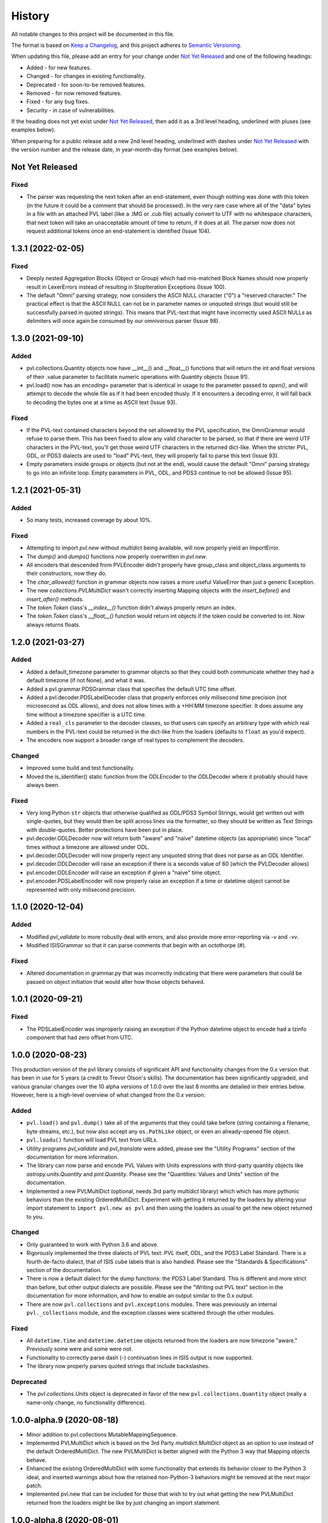 .. :changelog:

=========
 History
=========

All notable changes to this project will be documented in this file.

The format is based on `Keep a Changelog <https://keepachangelog.com/en/1.0.0/>`_,
and this project adheres to `Semantic Versioning <https://semver.org/spec/v2.0.0.html>`_.

When updating this file, please add an entry for your change under
`Not Yet Released`_ and one of the following headings:

- Added - for new features.
- Changed - for changes in existing functionality.
- Deprecated - for soon-to-be removed features.
- Removed - for now removed features.
- Fixed - for any bug fixes.
- Security - in case of vulnerabilities.

If the heading does not yet exist under `Not Yet Released`_, then add it
as a 3rd level heading, underlined with pluses (see examples below).

When preparing for a public release add a new 2nd level heading,
underlined with dashes under `Not Yet Released`_ with the version number
and the release date, in year-month-day format (see examples below).


Not Yet Released
----------------

Fixed
+++++
* The parser was requesting the next token after an end-statement, even
  though nothing was done with this token (in the future it could
  be a comment that should be processed).  In the very rare case
  where all of the "data" bytes in a file with an attached PVL label
  (like a .IMG or .cub file) actually convert to UTF with no
  whitespace characters, that next token will take an unacceptable
  amount of time to return, if it does at all.  The parser now does
  not request additional tokens once an end-statement is identified
  (Issue 104).


1.3.1 (2022-02-05)
------------------

Fixed
+++++
* Deeply nested Aggregation Blocks (Object or Group) which had mis-matched
  Block Names should now properly result in LexerErrors instead of
  resulting in StopIteration Exceptions (Issue 100).

* The default "Omni" parsing strategy, now considers the ASCII NULL character
  ("\0") a "reserved character." The practical effect is that the
  ASCII NULL can not be in parameter names or unquoted strings (but
  would still be successfully parsed in quoted strings). This means
  that PVL-text that might have incorrectly used ASCII NULLs as
  delimiters will once again be consumed by our omnivorous parser
  (Issue 98).


1.3.0 (2021-09-10)
------------------

Added
+++++
* pvl.collections.Quantity objects now have __int__() and __float__()
  functions that will return the int and float versions of their
  .value parameter to facilitate numeric operations with Quantity
  objects (Issue 91).
* pvl.load() now has an `encoding=` parameter that is identical in usage
  to the parameter passed to `open()`, and will attempt to decode the whole
  file as if it had been encoded thusly.  If it encounters a decoding error,
  it will fall back to decoding the bytes one at a time as ASCII text (Issue 93).

Fixed
+++++
* If the PVL-text contained characters beyond the set allowed by the
  PVL specification, the OmniGrammar would refuse to parse them.
  This has been fixed to allow any valid character to be parsed,
  so that if there are weird UTF characters in the PVL-text, you'll get
  those weird UTF characters in the returned dict-like.  When the
  stricter PVL, ODL, or PDS3 dialects are used to "load" PVL-text,
  they will properly fail to parse this text (Issue 93).
* Empty parameters inside groups or objects (but not at the end), would
  cause the default "Omni" parsing strategy to go into an infinite
  loop.  Empty parameters in PVL, ODL, and PDS3 continue to not be
  allowed (Issue 95).


1.2.1 (2021-05-31)
------------------

Added
+++++
* So many tests, increased coverage by about 10%.

Fixed
+++++
* Attempting to import `pvl.new` without *multidict* being available,
  will now properly yield an ImportError.
* The `dump()` and `dumps()` functions now properly overwritten in `pvl.new`.
* All encoders that descended from PVLEncoder didn't properly have group_class and
  object_class arguments to their constructors, now they do.
* The `char_allowed()` function in grammar objects now raises a more useful ValueError
  than just a generic Exception.
* The new `collections.PVLMultiDict` wasn't correctly inserting Mapping objects with
  the `insert_before()` and `insert_after()` methods.
* The `token.Token` class's `__index__()` function didn't always properly return an
  index.
* The `token.Token` class's `__float__()` function would return int objects if the
  token could be converted to int.  Now always returns floats.


1.2.0 (2021-03-27)
------------------

Added
+++++
* Added a default_timezone parameter to grammar objects so that they could
  both communicate whether they had a default timezone (if not None),
  and what it was.
* Added a pvl.grammar.PDSGrammar class that specifies the default UTC
  time offset.
* Added a pvl.decoder.PDSLabelDecoder class that properly enforces only
  milisecond time precision (not microsecond as ODL allows), and does
  not allow times with a +HH:MM timezone specifier.  It does assume
  any time without a timezone specifier is a UTC time.
* Added a ``real_cls`` parameter to the decoder classes, so that users can specify
  an arbitrary type with which real numbers in the PVL-text could be returned in
  the dict-like from the loaders (defaults to ``float`` as you'd expect).
* The encoders now support a broader range of real types to complement the decoders.

Changed
+++++++
* Improved some build and test functionality.
* Moved the is_identifier() static function from the ODLEncoder to the ODLDecoder
  where it probably should have always been.


Fixed
+++++
* Very long Python ``str`` objects that otherwise qualified as ODL/PDS3 Symbol Strings,
  would get written out with single-quotes, but they would then be split across lines
  via the formatter, so they should be written as Text Strings with double-quotes.
  Better protections have been put in place.
* pvl.decoder.ODLDecoder now will return both "aware" and "naive"
  datetime objects (as appropriate) since "local" times without a
  timezone are allowed under ODL.
* pvl.decoder.ODLDecoder will now properly reject any unquoted string
  that does not parse as an ODL Identifier.
* pvl.decoder.ODLDecoder will raise an exception if there is a seconds value
  of 60 (which the PVLDecoder allows)
* pvl.encoder.ODLEncoder will raise an exception if given a "naive" time
  object.
* pvl.encoder.PDSLabelEncoder will now properly raise an exception if
  a time or datetime object cannot be represented with only milisecond
  precision.


1.1.0 (2020-12-04)
------------------

Added
+++++
* Modified `pvl_validate` to more robustly deal with errors, and also provide
  more error-reporting via `-v` and `-vv`.
* Modified ISISGrammar so that it can parse comments that begin with an octothorpe (#).

Fixed
+++++
* Altered documentation in grammar.py that was incorrectly indicating that
  there were parameters that could be passed on object initiation that would
  alter how those objects behaved.


1.0.1 (2020-09-21)
------------------

Fixed
+++++
* The PDSLabelEncoder was improperly raising an exception if the Python datetime
  object to encode had a tzinfo component that had zero offset from UTC.


1.0.0 (2020-08-23)
------------------
This production version of the pvl library consists of significant
API and functionality changes from the 0.x version that has been
in use for 5 years (a credit to Trevor Olson's skills).  The
documentation has been significantly upgraded, and various granular
changes over the 10 alpha versions of 1.0.0 over the last 8 months
are detailed in their entries below.  However, here is a high-level
overview of what changed from the 0.x version:

Added
+++++
* ``pvl.load()`` and ``pvl.dump()`` take all of the arguments that they could take
  before (string containing a filename, byte streams, etc.), but now also accept any
  ``os.PathLike`` object, or even an already-opened file object.
* ``pvl.loadu()`` function will load PVL text from URLs.
* Utility programs `pvl_validate` and `pvl_translate` were added, please see
  the "Utility Programs" section of the documentation for more information.
* The library can now parse and encode PVL Values with Units expressions
  with third-party quantity objects like `astropy.units.Quantity` and `pint.Quantity`.
  Please see the "Quantities: Values and Units" section of the documentation.
* Implemented a new PVLMultiDict (optional, needs 3rd party multidict library) which
  which has more pythonic behaviors than the existing OrderedMultiDict.  Experiment
  with getting it returned by the loaders by altering your import statement to
  ``import pvl.new as pvl`` and then using the loaders as usual to get the new object
  returned to you.

Changed
+++++++
* Only guaranteed to work with Python 3.6 and above.
* Rigorously implemented the three dialects of PVL text: PVL itself,
  ODL, and the PDS3 Label Standard.  There is a fourth de-facto
  dialect, that of ISIS cube labels that is also handled.  Please see
  the "Standards & Specifications" section of the documentation.
* There is now a default dialect for the dump functions: the PDS3 Label Standard.
  This is different and more strict than before, but other output dialects are
  possible.  Please see the "Writing out PVL text" section in the documentation
  for more information, and how to enable an output similar to the 0.x output.
* There are now ``pvl.collections`` and ``pvl.exceptions`` modules.  There was previously
  an internal ``pvl._collections`` module, and the exception classes were scattered through
  the other modules.

Fixed
+++++
* All ``datetime.time`` and ``datetime.datetime`` objects returned from the loaders
  are now timezone "aware." Previously some were and some were not.
* Functionality to correctly parse dash (-) continuation lines in ISIS output is
  now supported.
* The library now properly parses quoted strings that include backslashes.


Deprecated
++++++++++
* The `pvl.collections.Units` object is deprecated in favor of
  the new ``pvl.collections.Quantity`` object (really a name-only change, no functionality
  difference).


1.0.0-alpha.9 (2020-08-18)
--------------------------
* Minor addition to pvl.collections.MutableMappingSequence.
* Implemented PVLMultiDict which is based on the 3rd Party
  `multidict.MultiDict` object as an option to use instead
  of the default OrderedMultiDict.  The new PVLMultiDict
  is better aligned with the Python 3 way that Mapping
  objects behave.
* Enhanced the existing OrderedMultiDict with some functionality
  that extends its behavior closer to the Python 3 ideal, and
  inserted warnings about how the retained non-Python-3
  behaviors might be removed at the next major patch.
* Implemented pvl.new that can be included for those that wish
  to try out what getting the new PVLMultiDict returned from
  the loaders might be like by just changing an import statement.

1.0.0-alpha.8 (2020-08-01)
--------------------------
* Renamed the _collections module to just collections.
* Renamed the Units class to Quantity (Units remains, but has a deprecation warning).
* Defined a new ABC: pvl.collections.MutableMappingSequence
* More detail for these changes can be found in Issue #62.

1.0.0-alpha.7 (2020-07-29)
--------------------------
* Created a new exceptions.py module and grouped all pvl Exceptions
  there.  Addresses #58
* Altered the message that LexerError emits to provide context
  around the character that caused the error.
* Added bump2version configuration file.

1.0.0-alpha.6 (2020-07-27)
--------------------------
* Enforced that all datetime.time and datetime.datetime objects
  returned should be timezone "aware."  This breaks 0.x functionality
  where some were and some weren't.  Addresses #57.


1.0.0-alpha.5 (2020-05-30)
--------------------------
* ISIS creates PVL text with unquoted plus signs ("+"), needed to adjust
  the ISISGrammar and OmniGrammar objects to parse this properly (#59).
* In the process of doing so, realized that we have some classes that
  optionally take a grammar and a decoder, and if they aren't given, to default.
  However, a decoder *has* a grammar object, so if a grammar isn't provided, but
  a decoder is, the grammar should be taken from the decoder, otherwise you
  could get confusing behavior.
* Updated pvl_validate to be explicit about these arguments.
* Added a --version argument to both pvl_translate and pvl_validate.

1.0.0.-alpha.4 (2020-05-29)
---------------------------
* Added the pvl.loadu() function as a convenience function to load PVL text from
  URLs.

1.0.0-alpha.3 (2020-05-28)
--------------------------
* Implemented tests in tox and Travis for Python 3.8, and discovered a bug
  that we fixed (#54).

1.0.0-alpha.2 (2020-04-18)
--------------------------
* The ability to deal with 3rd-party 'quantity' objects like astropy.units.Quantity
  and pint.Quantity was added and documented, addresses #22.

1.0.0-alpha.1 (2020-04-17)
--------------------------
This is a bugfix on 1.0.0-alpha to properly parse scientific notation
and deal with properly catching an error.


1.0.0-alpha (winter 2019-2020)
------------------------------
This is the alpha version of release 1.0.0 for pvl, and the items
here and in other 'alpha' entries may be consolidated when 1.0.0
is released.  This work is categorized as 1.0.0-alpha because
backwards-incompatible changes are being introduced to the codebase.

* Refactored code so that it will no longer support Python 2, 
  and is only guaranteed to work with Python 3.6 and above.
* Rigorously implemented the three dialects of PVL text: PVL itself,
  ODL, and the PDS3 Label Standard.  There is a fourth de-facto
  dialect, that of ISIS cube labels that is also handled.  These
  dialects each have their own grammars, parsers, decoders, and
  encoders, and there are also some 'Omni' versions of same that
  handle the widest possible range of PVL text.
* When parsing via the loaders, ``pvl`` continues to consume as
  wide a variety of PVL text as is reasonably possible, just like
  always.  However, now when encoding via the dumpers, ``pvl`` will
  default to writing out PDS3 Label Standard format PVL text, one
  of the strictest dialects, but other options are available.  This
  behavior is different from the pre-1.0 version, which wrote out 
  more generic PVL text.
* Removed the dependency on the ``six`` library that provided Python 2
  compatibility.
* Removed the dependency on the ``pytz`` library that provided 'timezone'
  support, as that functionality is replaced with the Standard Library's
  ``datetime`` module.
* The private ``pvl/_numbers.py`` file was removed, as its capability is now
  accomplished with the Python Standard Library.
* The private ``pvl/_datetimes.py`` file was removed, as its capability is now
  accomplished with the Standard Library's ``datetime`` module.
* the private ``pvl/_strings.py`` file was removed, as its capabilities are now
  mostly replaced with the new grammar module and some functions in other new
  modules.
* Internally, the library is now working with string objects, not byte literals, 
  so the ``pvl/stream.py`` module is no longer needed.
* Added an optional dependency on the 3rd party ``dateutil`` library, to parse
  more exotic date and time formats.  If this library is not present, the
  ``pvl`` library will gracefully fall back to not parsing more exotic
  formats. 
* Implmented a more formal approach to parsing PVL text:  The properties
  of the PVL language are represented by a grammar object.  A string is
  broken into tokens by the lexer function.  Those tokens are parsed by a
  parser object, and when a token needs to be converted to a Python object,
  a decoder object does that job.  When a Python object must be converted to
  PVL text, an encoder object does that job.
* Since the tests in ``tests/test_decoder.py`` and ``tests/test_encoder.py``
  were really just exercising the loader and dumper functions, those tests were
  moved to ``tests/test_pvl.py``, but all still work (with light modifications for
  the new defaults).  Unit tests were added for most of the new classes and
  functions.  All docstring tests now also pass doctest testing and are now
  included in the ``make test`` target.
* Functionality to correctly parse dash (-) continuation lines written by ISIS
  as detailed in #34 is implemented and tested.
* Functionality to use ``pathlib.Path`` objects for ``pvl.load()`` and
  ``pvl.dump()`` as requested in #20 and #31 is implemented and tested.
* Functionality to accept already-opened file objects that were opened in 
  'r' mode or 'rb' mode as alluded to in #6 is implemented and tested.
* The library now properly parses quoted strings that include backslashes
  as detailed in #33.
* Utility programs pvl_validate and pvl_translate were added.
* Documentation was updated and expanded.

0.3.0 (2017-06-28)
------------------

* Create methods to add items to the label
* Give user option to allow the parser to succeed in parsing broken labels

0.2.0 (2015-08-13)
------------------

* Drastically increase test coverage.
* Lots of bug fixes.
* Add Cube and PDS encoders.
* Cleanup README.
* Use pvl specification terminology.
* Added element access by index and slice.

0.1.1 (2015-06-01)
------------------

* Fixed issue with reading Pancam PDS Products.

0.1.0 (2015-05-30)
------------------

* First release on PyPI.
